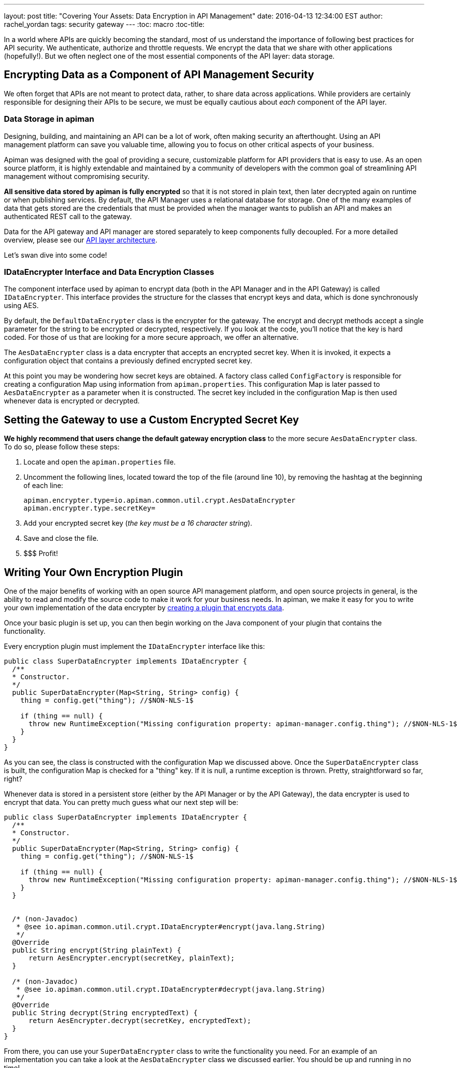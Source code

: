 ---
layout: post
title: "Covering Your Assets: Data Encryption in API Management"
date: 2016-04-13 12:34:00 EST
author: rachel_yordan
tags: security gateway
---
:toc: macro
:toc-title:

In a world where APIs are quickly becoming the standard, most of us understand the importance of following best practices for API security. We authenticate, authorize and throttle requests. We encrypt the data that we share with other applications (hopefully!). But we often neglect one of the most essential components of the API layer: data storage.

// more

toc::[]

== Encrypting Data as a Component of API Management Security

We often forget that APIs are not meant to protect data, rather, to share data across applications. While providers are certainly responsible for designing their APIs to be secure, we must be equally cautious about _each_ component of the API layer.

=== Data Storage in apiman

Designing, building, and maintaining an API can be a lot of work, often making security an afterthought. Using an API management platform can save you valuable time, allowing you to focus on other critical aspects of your business.

Apiman was designed with the goal of providing a secure, customizable platform for API providers that is easy to use. As an open source platform, it is highly extendable and maintained by a community of developers with the common goal of streamlining API management without compromising security.

*All sensitive data stored by apiman is fully encrypted* so that it is not stored in plain text, then later decrypted again on runtime or when publishing services. By default, the API Manager uses a relational database for storage. One of the many examples of data that gets stored are the credentials that must be provided when the manager wants to publish an API and makes an authenticated REST call to the gateway.

Data for the API gateway and API manager are stored separately to keep components fully decoupled. For a more detailed overview, please see our https://www.apiman.io/latest/production-guide.html#_architecture_summary[API layer architecture].

Let's swan dive into some code!

=== IDataEncrypter Interface and Data Encryption Classes

The component interface used by apiman to encrypt data (both in the API Manager and in the API Gateway) is called `IDataEncrypter`. This interface provides the structure for the classes that encrypt keys and data, which is done synchronously using AES.

By default, the `DefaultDataEncrypter` class is the encrypter for the gateway. The encrypt and decrypt methods accept a single parameter for the string to be encrypted or decrypted, respectively. If you look at the code, you'll notice that the key is hard coded. For those of us that are looking for a more secure approach, we offer an alternative.

The `AesDataEncrypter` class is a data encrypter that accepts an encrypted secret key. When it is invoked, it expects a configuration object that contains a previously defined encrypted secret key.

At this point you may be wondering how secret keys are obtained. A factory class called `ConfigFactory` is responsible for creating a configuration Map using information from `apiman.properties`. This configuration Map is later passed to `AesDataEncrypter` as a parameter when it is constructed. The secret key included in the configuration Map is then used whenever data is encrypted or decrypted.

== Setting the Gateway to use a Custom Encrypted Secret Key

*We highly recommend that users change the default gateway encryption class* to the more secure `AesDataEncrypter` class. To do so, please follow these steps:


. Locate and open the `apiman.properties` file.

. Uncomment the following lines, located toward the top of the file (around line 10), by removing the hashtag at the beginning of each line:
+
[source,properties]
----
apiman.encrypter.type=io.apiman.common.util.crypt.AesDataEncrypter
apiman.encrypter.type.secretKey=
----

. Add your encrypted secret key (_the key must be a 16 character string_).

. Save and close the file.

. $$$ Profit!


== Writing Your Own Encryption Plugin

One of the major benefits of working with an open source API management platform, and open source projects in general, is the ability to read and modify the source code to make it work for your business needs. In apiman, we make it easy for you to write your own implementation of the data encrypter by https://www.apiman.io/latest/developer-guide.html#_creating_a_plugin[creating a plugin that encrypts data].

Once your basic plugin is set up, you can then begin working on the Java component of your plugin that contains the functionality.

Every encryption plugin must implement the `IDataEncrypter` interface like this:

[source,java]
----
public class SuperDataEncrypter implements IDataEncrypter {
  /**
  * Constructor.
  */
  public SuperDataEncrypter(Map<String, String> config) {
    thing = config.get("thing"); //$NON-NLS-1$

    if (thing == null) {
      throw new RuntimeException("Missing configuration property: apiman-manager.config.thing"); //$NON-NLS-1$
    }
  }
}
----


As you can see, the class is constructed with the configuration Map we discussed above. Once the `SuperDataEncrypter` class is built, the configuration Map is checked for a "thing" key. If it is null, a runtime exception is thrown. Pretty, straightforward so far, right?

Whenever data is stored in a persistent store (either by the API Manager or by the API Gateway), the data encrypter is used to encrypt that data. You can pretty much guess what our next step will be:

[source,java]
----
public class SuperDataEncrypter implements IDataEncrypter {
  /**
  * Constructor.
  */
  public SuperDataEncrypter(Map<String, String> config) {
    thing = config.get("thing"); //$NON-NLS-1$

    if (thing == null) {
      throw new RuntimeException("Missing configuration property: apiman-manager.config.thing"); //$NON-NLS-1$
    }
  }


  /* (non-Javadoc)
   * @see io.apiman.common.util.crypt.IDataEncrypter#encrypt(java.lang.String)
   */
  @Override
  public String encrypt(String plainText) {
      return AesEncrypter.encrypt(secretKey, plainText);
  }

  /* (non-Javadoc)
   * @see io.apiman.common.util.crypt.IDataEncrypter#decrypt(java.lang.String)
   */
  @Override
  public String decrypt(String encryptedText) {
      return AesEncrypter.decrypt(secretKey, encryptedText);
  }
}
----

From there, you can use your `SuperDataEncrypter` class to write the functionality you need. For an example of an implementation you can take a look at the `AesDataEncrypter` class we discussed earlier. You should be up and running in no time!

NOTE: If you are kind enough to want to share your plugin with the rest of the apiman community, create a pull request on the https://github.com/apiman/apiman-plugins[apiman plugins repository]. Contributors, please don't forget to write a unit test for any plugin you write (one that actually passes, kthx!).


== Key Takeaways

If your memory is as short-lived as mine, it’s probably best that we do a quick recap. In this article we discussed the importance of securing stored data, and why it should be treated as an essential component of your API security strategy. We then discussed how apiman encrypts and decrypts sensitive data, with a detailed review of the `IDataEncrypter` interface and the classes that implement it.

For those of us with a guilty security conscience, we went over how to configure the API gateway to use an encrypted key that you provided in the `apiman.properties` file. Because we’re über ambitious, we also took a look at how to write your very own implementation of said `IDataEncrypter` interface and the methods you are required to implement.

As always, we _love_ hearing from you! So, if you have any questions or comments, feel free to leave them below or https://www.apiman.io/latest/chat.html[reach out to us].
